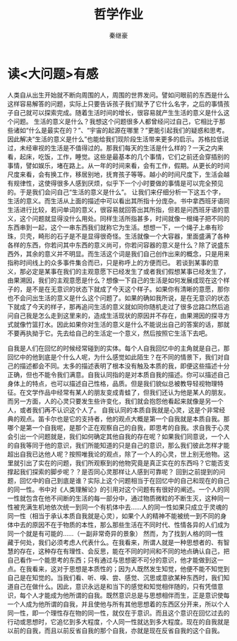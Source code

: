 #+TITLE:哲学作业
#+AUTHOR: 秦继豪

* 读<大问题>有感
  人类自从出生开始就不断向周围的人，周围的世界发问。譬如问眼前的东西是什么这样容易解答的问题，实际上只要告诉孩子我们赋予了它什么名字，之后的事情孩子自己就可以探索完成。随着生活时间的增长，很容易就产生生活的意义是什么这个问题。
  生活的意义是什么？我想这个问题很多人都曾经问过自己，它相比于那些诸如“什么是最实在的？”、“宇宙的起源在哪里？”更能引起我们的疑惑和思考。因此解决“生活的意义是什么”也能给我们现阶段生活带来更多的启示。苏格拉低说过，未经审视的生活是不值得过的。那我们每天的生活是什么样的？一天之内来看，起床，吃饭，工作，睡觉。这些是最基本的几个事情，它们之前还会穿插别的事情，譬如娱乐，堵在路上。从一年的时间来看，会有工作，假期。从更长的时间尺度来看，会有换工作，移居别地，抚育孩子等等。越小的时间尺度下，生活会越有规律性，这使得很多人感到厌烦，似乎下一个小时要做的事情是可以完全预见的。于是我们会问自己“生活的意义是什么”。
  让我们来仔细分析一下这五个字，生活的意义。而生活从上面的描述中可以看出其所指十分庞杂。书中拿西班牙语同生活进行比较，若问单词的意义，很容易就回答出其所指，但若是问西班牙语的意义，这个问题就显得没什么用处。同样生活所指甚多，时间就像一根绳子把不同的东西串到一起，这个一串东西我们就称它为生活。想想一下，一个绳子上串有珍珠，贝壳，畸形的石子是不是显得很奇怪。生活就像一个大容器，里面盛满了各种各样的东西，你若问其中东西的意义尚可，你若问容器的意义是什么？除了说盛东西外，其余的意义并不明显。而生活这个词是我们自己创作出来的概念，只是用来指称时间线上的众多事件集合而已，只是称呼上的方便而已。
  若谈到某事的意义，那必定是某事在我们的主观意愿下已经发生了或者我们假想某事已经发生了，由果溯因，我们的主观意愿是什么？想像一下自己的生活是如何发展成现在这个样子的，是不是在无意识的状态下就成了今天这个样子。如果你有清晰的意愿，那你也不会问出生活的意义是什么这个问题了。如果的确如我所说，是在无意识的状态下就成了今天的样子，那再追问生活的意义就如同你随机走过了很多岔路口然后追问自己我是怎么走到这里来的，造成生活现状的原因并不存在，由果溯因的探寻方式就像竹篮打水。因此如果你对生活的意义是什么不能说出自己的答案的话，那就不要再执拗于它。先去给自己的生活定一个意义，然后按照它生活下去吧。

  自我是人们在回忆的时候经常碰到的实体。每个人自我回忆中的主角就是自己，那回忆中的他到底是个什么人呢，为什么感觉如此陌生？在不同的情景下，我们对自己的描述都会不同。太多的描述表明了根本没有触及本质的我，即便这些描述十分正确，但也不能令我们满意。自我认同指的是对本质自我的描述。你可以描述自己身体上的特点，也可以描述自己性格，品质。但是我们貌似总被教导轻视物理特征。在文学作品中经常有某人的朋友变成青蛙了，但我们还认为他是某人的朋友。而另一方面，人的心灵只要发生些许变化，我们就会抱怨他看起来就像是另一个人，或者我们再不认识这个人了。
  自我认同的本质自我就是心灵，这是个非常经典的观点。笛卡尔也是它的支持者，他的观点大概是第一个自我就是本质自我。那哪个是第一个自我呢，是那个正在观察自己的自我，即思考的自我。求自我于心灵会引出一个问题就是，我们如何确定其他自我的存在呢？如果我们同意说，一个人的自我等同于他的意识，我们所能知道的只是自己的意识，那么我们彼此怎样才能超出自我已达他人呢？按照唯我论的观点，除了一个人的心灵，世上别无他物。这里就引出了实在的问题，我们所观察到的他物究竟是真正实在的东西吗？它能否支撑起我们探索的脚步呢？？是否同心灵那样让人感到可靠呢？
  回到之前提到的问题，回忆中的自己到底是谁？实际上这个问题相当于在回忆中的自己和现在的自己的同一性。书中对《人类理解论》的引用对这个问题有有很好的阐述。一个人的同一性就包含在他不间断的生活的每一部分中，通过物质微粒的不断生灭，这种同一性被充满生机地依次统一到同一个有机体中去......人的同一性如果只成立于灵魂的同一性（相当于承认本质自我就是心灵），如果个人的精神不能被统一到不同的身体中去的原因不在于物质的本性，那么那些生活在不同时代、性情各异的人们成为同一个就是有可能的......（一副非常奇异的景象）
  然而，为了找到人格的同一性藏于何处，我们必须考虑人代表什么。在我看来，所谓人就是一种思想者的、有智慧的存在，这种存在有理性、会反思，能在不同的时间和不同的地点确认自己，把自己看作一个能思考的东西；只有通过与思想密不可分的意识，他才能做到这一点。在我看来，这对于思想是本质性的；因为人既然发生知觉，他便不能不知觉到自己是在知觉的。当我们看、听、嗅、尝、感觉、沉思或意欲某种东西时，我们知道自己在做什么。因此，意识永远是和当下的感觉和知觉相伴随的，只有凭借意识，每个人才能成为他所谓的自我。既然意识总是与思想相伴而生，正是意识使每一个人成为他所谓的自我，并且使他与所有其他思想着的东西区分开来，所以个人同一性，即一个理性存在物的同一性，就仅在于意识。而且这个意识在回忆过去的行动或思想时，它追忆到多大程度，个人同一性就达到多大程度。现在的自我就是以前的自我，而且以前反省自我的那个自我，亦就是现在反省自我的这个自我。
